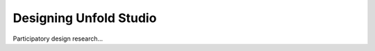 ***********************
Designing Unfold Studio
***********************

Participatory design research...
